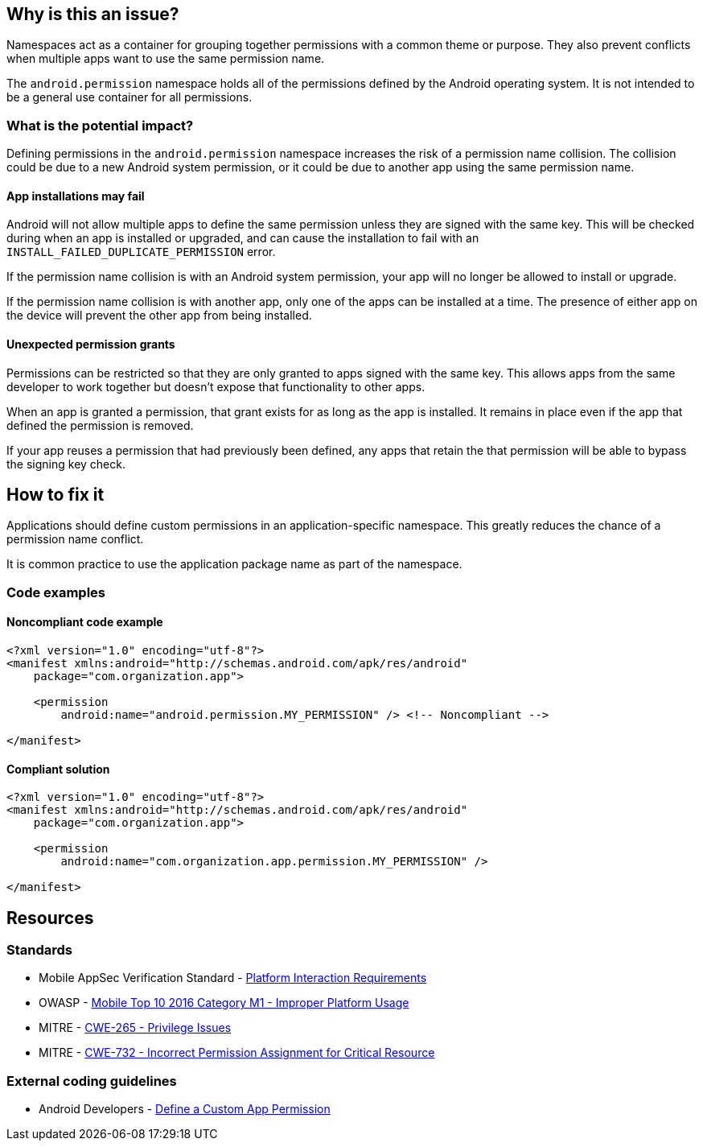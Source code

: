 == Why is this an issue?

Namespaces act as a container for grouping together permissions with a common theme or purpose. They also prevent conflicts when multiple apps want to use the same permission name.

The ``android.permission`` namespace holds all of the permissions defined by the Android operating system. It is not intended to be a general use container for all permissions.

=== What is the potential impact?

Defining permissions in the ``android.permission`` namespace increases the risk of a permission name collision. The collision could be due to a new Android system permission, or it could be due to another app using the same permission name.

==== App installations may fail

Android will not allow multiple apps to define the same permission unless they are signed with the same key. This will be checked during when an app is installed or upgraded, and can cause the installation to fail with an ``INSTALL_FAILED_DUPLICATE_PERMISSION`` error.

If the permission name collision is with an Android system permission, your app will no longer be allowed to install or upgrade.

If the permission name collision is with another app, only one of the apps can be installed at a time. The presence of either app on the device will prevent the other app from being installed.

==== Unexpected permission grants

Permissions can be restricted so that they are only granted to apps signed with the same key. This allows apps from the same developer to work together but doesn't expose that functionality to other apps.

When an app is granted a permission, that grant exists for as long as the app is installed. It remains in place even if the app that defined the permission is removed.

If your app reuses a permission that had previously been defined, any apps that retain the that permission will be able to bypass the signing key check.

== How to fix it

Applications should define custom permissions in an application-specific namespace. This greatly reduces the chance of a permission name conflict.

It is common practice to use the application package name as part of the namespace.

=== Code examples

==== Noncompliant code example

[source,xml,diff-id=1,diff-type=noncompliant]
----
<?xml version="1.0" encoding="utf-8"?>
<manifest xmlns:android="http://schemas.android.com/apk/res/android"
    package="com.organization.app">

    <permission
        android:name="android.permission.MY_PERMISSION" /> <!-- Noncompliant -->

</manifest>
----

==== Compliant solution

[source,xml,diff-id=1,diff-type=compliant]
----
<?xml version="1.0" encoding="utf-8"?>
<manifest xmlns:android="http://schemas.android.com/apk/res/android"
    package="com.organization.app">

    <permission
        android:name="com.organization.app.permission.MY_PERMISSION" />

</manifest> 
----

== Resources

=== Standards

* Mobile AppSec Verification Standard - https://mobile-security.gitbook.io/masvs/security-requirements/0x11-v6-interaction_with_the_environment[Platform Interaction Requirements]
* OWASP - https://owasp.org/www-project-mobile-top-10/2016-risks/m1-improper-platform-usage[Mobile Top 10 2016 Category M1 - Improper Platform Usage]
* MITRE - https://cwe.mitre.org/data/definitions/265[CWE-265 - Privilege Issues]
* MITRE - https://cwe.mitre.org/data/definitions/732[CWE-732 - Incorrect Permission Assignment for Critical Resource]

=== External coding guidelines

* Android Developers - https://developer.android.com/guide/topics/permissions/defining[Define a Custom App Permission]


ifdef::env-github,rspecator-view[]

'''
== Implementation Specification
(visible only on this page)

=== Message

Use a different namespace for the 'xxx' permission.

'''

endif::env-github,rspecator-view[]
